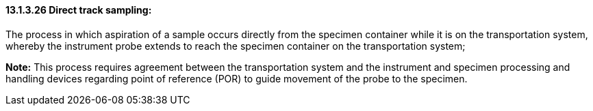 ==== 13.1.3.26 Direct track sampling:

The process in which aspiration of a sample occurs directly from the specimen container while it is on the transportation system, whereby the instrument probe extends to reach the specimen container on the transportation system;

*Note:* This process requires agreement between the transportation system and the instrument and specimen processing and handling devices regarding point of reference (POR) to guide movement of the probe to the specimen.

